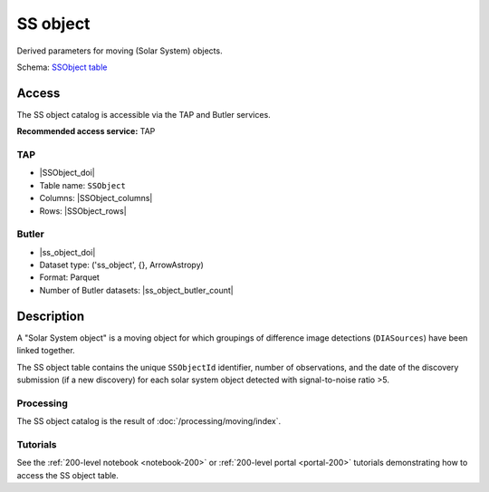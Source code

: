.. _catalogs-ss-object:

#########
SS object
#########

Derived parameters for moving (Solar System) objects.

Schema: `SSObject table <https://sdm-schemas.lsst.io/dp1.html#SSObject>`_

Access
======

The SS object catalog is accessible via the TAP and Butler services.

**Recommended access service:** TAP

TAP
---

* |SSObject_doi|
* Table name: ``SSObject``
* Columns: |SSObject_columns|
* Rows: |SSObject_rows|

Butler
------

* |ss_object_doi|
* Dataset type: ('ss_object', {}, ArrowAstropy)
* Format: Parquet
* Number of Butler datasets: |ss_object_butler_count|

Description
===========

A "Solar System object" is a moving object for which groupings of difference image detections (``DIASources``) have been linked together.

The SS object table contains the unique ``SSObjectId`` identifier, number of observations, and the date of the discovery submission (if a new discovery) for each solar system object detected with signal-to-noise ratio >5.

Processing
----------

The SS object catalog is the result of :doc:`/processing/moving/index`.

Tutorials
---------

See the :ref:`200-level notebook <notebook-200>` or :ref:`200-level portal <portal-200>`
tutorials demonstrating how to access the SS object table.
